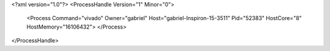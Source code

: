 <?xml version="1.0"?>
<ProcessHandle Version="1" Minor="0">
    <Process Command="vivado" Owner="gabriel" Host="gabriel-Inspiron-15-3511" Pid="52383" HostCore="8" HostMemory="16106432">
    </Process>
</ProcessHandle>
